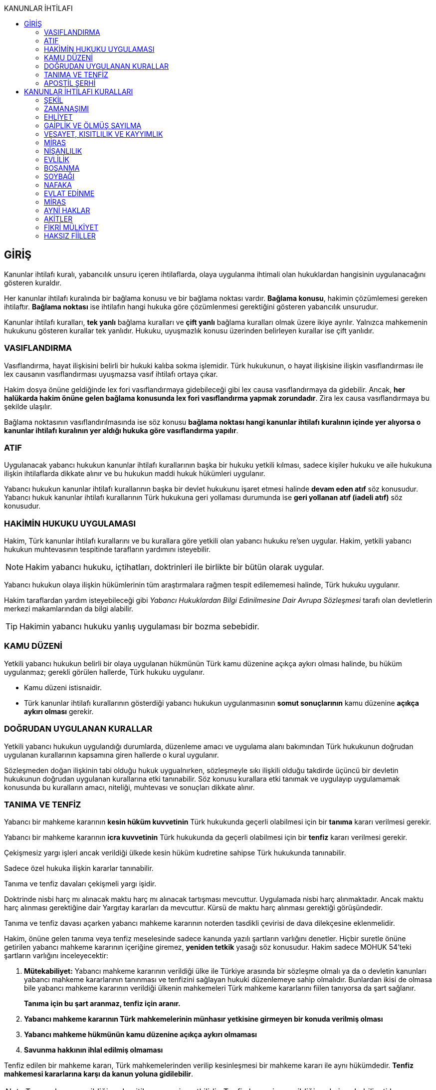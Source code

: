 :toc:
:toc-title: KANUNLAR İHTİLAFI
:icons: font

== GİRİŞ

Kanunlar ihtilafı kuralı, yabancılık unsuru içeren ihtilaflarda, olaya
uygulanma ihtimali olan hukuklardan hangisinin uygulanacağını gösteren
kuraldır.

Her kanunlar ihtilafı kuralında bir bağlama konusu ve bir bağlama noktası
vardır. *Bağlama konusu*, hakimin çözümlemesi gereken ihtilaftır. *Bağlama
noktası* ise ihtilafın hangi hukuka göre çözümlenmesi gerektiğini gösteren
yabancılık unsurudur.

Kanunlar ihtilafı kuralları, *tek yanlı* bağlama kuralları ve *çift yanlı*
bağlama kuralları olmak üzere ikiye ayrılır. Yalnızca mahkemenin hukukunu
gösteren kurallar tek yanlıdır. Hukuku, uyuşmazlık konusu üzerinden belirleyen
kurallar ise çift yanlıdır.

=== VASIFLANDIRMA

Vasıflandırma, hayat ilişkisini belirli bir hukuki kalıba sokma işlemidir. Türk
hukukunun, o hayat ilişkisine ilişkin vasıflandırması ile lex causanın
vasıflandırması uyuşmazsa vasıf ihtilafı ortaya çıkar.

Hakim dosya önüne geldiğinde lex fori vasıflandırmaya gidebileceği gibi lex
causa vasıflandırmaya da gidebilir. Ancak, *her halükarda hakim önüne gelen
bağlama konusunda lex fori vasıflandırma yapmak zorundadır*. Zira lex causa
vasıflandırmaya bu şekilde ulaşılır.

Bağlama noktasının vasıflandırılmasında ise söz konusu *bağlama noktası hangi
kanunlar ihtilafı kuralının içinde yer alıyorsa o kanunlar ihtilafı kuralının
yer aldığı hukuka göre vasıflandırma yapılır*.

=== ATIF

Uygulanacak yabancı hukukun kanunlar ihtilafı kurallarının başka bir hukuku
yetkili kılması, sadece kişiler hukuku ve aile hukukuna ilişkin ihtilaflarda
dikkate alınır ve bu hukukun maddi hukuk hükümleri uygulanır.

Yabancı hukukun kanunlar ihtilafı kurallarının başka bir devlet hukukunu işaret
etmesi halinde *devam eden atıf* söz konusudur. Yabancı hukuk kanunlar ihtilafı
kurallarının Türk hukukuna geri yollaması durumunda ise *geri yollanan atıf
(iadeli atıf)* söz konusudur.

=== HAKİMİN HUKUKU UYGULAMASI

Hakim, Türk kanunlar ihtilafı kurallarını ve bu kurallara göre yetkili olan
yabancı hukuku re'sen uygular. Hakim, yetkili yabancı hukukun muhtevasının
tespitinde tarafların yardımını isteyebilir.

NOTE: Hakim yabancı hukuku, içtihatları, doktrinleri ile birlikte bir bütün
olarak uygular.

Yabancı hukukun olaya ilişkin hükümlerinin tüm araştırmalara rağmen tespit
edilememesi halinde, Türk hukuku uygulanır.

Hakim taraflardan yardım isteyebileceği gibi _Yabancı Hukuklardan Bilgi
Edinilmesine Dair Avrupa Sözleşmesi_ tarafı olan devletlerin merkezi
makamlarından da bilgi alabilir.

TIP: Hakimin yabancı hukuku yanlış uygulaması bir bozma sebebidir.

=== KAMU DÜZENİ

Yetkili yabancı hukukun belirli bir olaya uygulanan hükmünün Türk kamu düzenine
açıkça aykırı olması halinde, bu hüküm uygulanmaz; gerekli görülen hallerde,
Türk hukuku uygulanır.

* Kamu düzeni istisnaidir.
* Türk kanunlar ihtilafı kurallarının gösterdiği yabancı hukukun uygulanmasının
*somut sonuçlarının* kamu düzenine *açıkça aykırı olması* gerekir.

=== DOĞRUDAN UYGULANAN KURALLAR

Yetkili yabancı hukukun uygulandığı durumlarda, düzenleme amacı ve uygulama
alanı bakımından Türk hukukunun doğrudan uygulanan kurallarının kapsamına giren
hallerde o kural uygulanır.

Sözleşmeden doğan ilişkinin tabi olduğu hukuk uygualnırken, sözleşmeyle sıkı
ilişkili olduğu takdirde üçüncü bir devletin hukukunun doğrudan uygulanan
kurallarına etki tanınabilir. Söz konusu kurallara etki tanımak ve uygulayıp
uygulamamak konusunda bu kuralların amacı, niteliği, muhtevası ve sonuçları
dikkate alınır.

=== TANIMA VE TENFİZ

Yabancı bir mahkeme kararının *kesin hüküm kuvvetinin* Türk hukukunda geçerli
olabilmesi için bir *tanıma* kararı verilmesi gerekir.

Yabancı bir mahkeme kararının *icra kuvvetinin* Türk hukukunda da geçerli
olabilmesi için bir *tenfiz* kararı verilmesi gerekir.

Çekişmesiz yargı işleri ancak verildiği ülkede kesin hüküm kudretine sahipse
Türk hukukunda tanınabilir.

Sadece özel hukuka ilişkin kararlar tanınabilir.

Tanıma ve tenfiz davaları çekişmeli yargı işidir.

Doktrinde nisbi harç mı alınacak maktu harç mı alınacak tartışması mevcuttur.
Uygulamada nisbi harç alınmaktadır. Ancak maktu harç alınması gerektiğine dair
Yargıtay kararları da mevcuttur. Kürsü de maktu harç alınması gerektiği
görüşündedir.

Tanıma ve tenfiz davası açarken yabancı mahkeme kararının noterden tasdikli
çevirisi de dava dilekçesine eklenmelidir.

Hakim, önüne gelen tanıma veya tenfiz meselesinde sadece kanunda yazılı
şartların varlığını denetler. Hiçbir suretle önüne getirilen yabancı mahkeme
kararının içeriğine giremez, *yeniden tetkik* yasağı söz konusudur. Hakim
sadece MOHUK 54'teki şartların varlığını inceleyecektir:

. *Mütekabiliyet:* Yabancı mahkeme kararının verildiği ülke ile Türkiye
arasında bir sözleşme olmalı ya da o devletin kanunları yabancı mahkeme
kararlarının tanınması ve tenfizini sağlayan hukuki düzenlemeye sahip
olmalıdır. Bunlardan ikisi de olmasa bile yabancı mahkeme kararının verildiği
ülkenin mahkemeleri Türk mahkeme kararlarını fiilen tanıyorsa da şart sağlanır.
+
*Tanıma için bu şart aranmaz, tenfiz için aranır.*
. *Yabancı mahkeme kararının Türk mahkemelerinin münhasır yetkisine girmeyen
bir konuda verilmiş olması*
. *Yabancı mahkeme hükmünün kamu düzenine açıkça aykırı olmaması*
. *Savunma hakkının ihlal edilmiş olmaması*

Tenfiz edilen bir mahkeme kararı, Türk mahkemelerinden verilip kesinleşmesi bir
mahkeme kararı ile aynı hükümdedir. *Tenfiz mahkemesi kararlarına karşı da
kanun yoluna gidilebilir*.

NOTE: Tanıma kararı verildiği andan itibaren geriye etkilidir. Tenfiz kararı
ise verildiği anda icra kabiliyeti kazanır.

Tanıma iki türlü olabilir:

. Taraflardan biri açtığı davada delil olarak yabancı mahkeme kararını
gösterir. Bu durumda mahkeme, yabancı mahkeme kararının tanınıp tanımayacağını
incelemeli ve şartları taşıyorsa tanımalıdır. Tanımadan sonra bu karar delil
olarak kullanılabilir.
. Yabancı mahkeme kararı doğrudan tanıma davasına konu edilir.

Kararın tenfiz edilmesinde hukuki yararı olan herkes tenfiz isteminde
bulunabilir.

=== APOSTİL ŞERHİ

Yabancı ülkeden bir resmi belge alındığı zaman, bunun resmi belge gücü sadece
alındığı ülke için geçerlidir. Resmi belge gücünün Türk hukukunda da geçerli
olması için:

. Belgenin alındığı ülkedeki Türk konsolosluğundan tasdik almak
. _Yabancı Resmi Belgelerin Tasdikten Muafiyetine İlişkin Sözleşme_
çerçevesinde ülkede apostil şerhi vermeye yetkili makamdan tasdik almak

== KANUNLAR İHTİLAFI KURALLARI

=== ŞEKİL

Hukuki işlemler, yapıldıkları ülke hukukunun veya o hukuki işlemin esası
hakkında yetkili olan hukukun maddi hukuk hükümlerinin öngördüğü şekle uygun
olarak yapılabilir.

=== ZAMANAŞIMI

*Zamanaşımı*, hukuki işlem ve ilişkinin esasına uygulanan hukuka tabidir.

=== EHLİYET

Hak ve fiil ehliyeti *ilgilinin milli hukukuna* tabidir.

Milli hukukuna göre ehliyetsiz olan bir kişi, *işlemin yapıldığı ülke hukukuna
göre ehil ise* yaptığı hukuki işlemle bağlıdır. Aile ve miras hukuku ile başka
bir ülkedeki taşınmazlar üzerindeki ayni haklara ilişkin işlemler bu hükmün
dışındadır.

Kişinin milli hukukuna göre kazandığı erginlik, vatandaşlığının değişmesi ile
sona ermez.

Tüzel kişilerin veya kişi veya mal topluluklarının hak ve fiil ehliyetleri,
statülerindeki idare merkezi hukukuna tabidir. *Ancak fiili idare merkezinin
Türkiye'de olması halinde Türk hukuku uygulanabilir*. Statüsü bulunmayan tüzel
kişiler ile tüzel kişiliği bulunmayan kişi veya mal topluluklarının ehliyeti,
fiili idare merkezi hukukuna tabidir.

=== GAİPLİK VE ÖLMÜŞ SAYILMA

Gaiplik ve ölmüş sayılma kararı, *hakkında karar verilecek kişinin milli
hukukuna tabidir*. Milli hukukuna göre hakkında gaiplik veya ölmüş sayılma
kararı verilemeyen kişinin mallarının Türkiye'de bulunması veya eşinin veya
mirasçılardan birinin Türk vatandaşı olması halinde, Türk hukukuna göre gaiplik
veya ölmüş sayılma kararı verilir.

=== VESAYET, KISITLILIK VE KAYYIMLIK

Vesayet veya kısıtlılık kararı verilmesi veya sona erdirilmesi sebepleri,
hakkında vesayet veya kısıtlılık kararının verilmesi veya sona erdirilmesi
istenen *kişinin milli hukukuna* tabidir.

Yabancının milli hukukuna göre vesayet veya kısıtlılık kararı verilmesi mümkün
olmayan hallerde bu kişinin mutad meskeni Türkiye'de ise Türk hukukuna göre
vesayet veya kısıtlılık karrı verilebilir veya kaldırılabilir. Kişinin zorunlu
olarak Türkiye'de bulunduğu hallerde de Türk hukuku uygulanır.

Vesayet ve kısıtlılık kararı verilmesi veya sona erdirilmesi sebepleri dışında
kalan bütün kısıtlılık veya vesayete ilişkin hususlar ve kayyımlık Türk
hukukuna tabidir.

NOTE: Bir uluslararası sözleşme gereği, çocuğun malları ile ilgili kayyım
atanacaksa çocuğun mutad meskeninin bulunduğu devlet hukuku uygulanır.

=== MİRAS

Miras *ölenin milli hukukuna tabidir*. Türkiye'de bulunan taşınmazlar hakkında
Türk hukuku uygulanır.

Mirasın açılması sebeplerine, iktisabına ve taksimine ilişkin hükümler
terekenin bulunduğu ülke hukukuna tabidir.

Türkiye'de bulunan mirasçısız tereke devlete kalır.

Ölüme bağlı tasarrufun şekline yukarıdaki şekil kuralı uygulanır. Ölenin milli
hukukuna uygun şekilde yapılan ölüme bağlı tasarruflar da geçerlidir.

Ölüme bağlı tasarruf ehliyeti, tasarrufta bulunanın, tasarrufun yapıldığı
andaki milli hukukuna tabidir.

=== NİŞANLILIK

Nişanlanma ehliyeti ve şartları taraflardan her birinin nişanlanma anındaki
milli hukukuna tabidir.

Nişanlılığın hükümlerine ve sonuçlarına müşterek milli hukuk, taraflar ayrı
vatandaşlıkta iseler Türk hukuku uygulanır.

NOTE: Nişanlanma kişiler hukukuna ilişkin bir mesele olduğundan her devletin
kendi hukukundaki kanunlar ihtilafı kuralları dikkate alınır.

=== EVLİLİK

Evlenme ehliyeti ve şartları, taraflardan her birinin evlenme anındaki hukukuna
tabidir.

Evliliğin şekline *yapıldığı ülke hukuku* uygulanır.

Evliliğin genel hükümleri, eşlerin müşterek milli hukukuna tabidir. Tarafların
ayrı vatandaşlıkta olmaları halinde müşterek mutad mesken hukuku, bulunmadığı
takdirde Türk hukuku uygulanır.

NOTE: Evlenme kişiler hukukuna ilişkin bir mesele olduğundan her devletin kendi
hukukundaki kanunlar ihtilafı kuralları dikkate alınır.

Yabancı bir ülkenin Türkiye'deki konsolosluğunda evlenebilmek için öncelikle o
ülkenin konsolosluğa izin vermiş olması ve evlenecek kişilerin o ülkenin
vatandaşı olması gerekir.

Türkiye'nin yabancı bir ülkedeki bir konsolosluğunda evlenebilmek için öncelike
Türk mevzuatının o konsolosluğa evlendirme yetkisi tanımış olması gerekir.
İkinci olarak yabancı ülkenin de konsolosluğa evlendirme yetkisi tanıması
gerekir. Son olarak da evlenecek kişilerin Türk vatandaşı olması gerekir.

.Mal rejimi
****
*Evlilik malları hakkında eşler evlenme anındaki mutad mesken veya milli
hukuklarından birini açık olarak seçebilirler*; böyle bir seçim yapılmamış
olması halinde evlilik malları hakkında eşlerin evlenme anındaki müşterek milli
hukuku, bulunmaması halinde evlenme anındaki müşterek mutad mesken hukuku,
bunun da bulunmaması halinde Türk hukuku uygulanır.

Malların tasfiyesinde, taşınmazlar için bulundukları ülke hukuku uygulanır.

Evlenmeden sonra yeni bir müşterek hukuka sahip olan eşler, üçüncü kişilerin
hakları saklı kalmak üzere, bu yeni hukuka tabi *olabilirler*.
****

=== BOŞANMA

Boşanma ve ayrılık sebepler ve hükümleri, eşlerin müşterek milli hukukuna
tabidir. Tarafların ayrı vatandaşlıkta olmaları halinde müşterek mutad mesken
hukuku, bulunmadığı takdirde Türk hukuku uygulanır.

Boşanmış eşler arasındaki nafaka talepleri, boşanmada velayet ve vesayete
ilişkin sorunlar hakkında da yukarıdaki hüküm uygulanır.

CAUTION: Velayet normalde soybağına ilişkin bir meseledir. *Boşanmadan sonra
bir velayet davası açılacak olursa soybağı hükümlerine tabi olur*.

.Müşterek velayet
****
Kişiler, yabancı hukukta boşanmış ve çocuk hakkında müşterek velayete
hükmedilmiş ise Yargıtay Medeni Kanun'daki düzenlemeyi kamu düzeninden sayarak
müşterek velayete hükmedilemeyeceğini söylüyordu.

Türkiye, 8 Nisan 2016 tarihinde AİHS'in 7 nolu protokolüne imza attı. Bu
protokolün 5. maddesine göre:

_Eşler evlilikte, evlilik süresince ve evliliğin sona ermesi durumunda, kendi
aralarında ve çocukları ile ilişkilerinde medeni haklar ve sorumluluklardan
eşit şekilde yararlanırlar. Bu madde devletlerin çocuklar yararına gereken
tedbirleri almalarını engellemez._

Yargıtay bu sebeple, "_Türkiye artık AİHS'in 7 nolu protokolüne taraf
olduğundan ve Anayasa'nın 90.  maddesi gereği uluslararası bir sözleşme ile iç
hukuktaki bir düzenlemenin çelişmesi halinde uluslararası sözleşme
uygulanacağından müşterek velayete hükmedilebilir._" demiştir.
****

Geçici tedbir taleplerine Türk hukuku uygulanır.

TIP: Boşanmada ehliyet düzenlenmediği için MOHUK 9'daki "_Hak ve fiil ehliyeti
ilgilinin milli hukukuna tabidir._" hükmü uygulanacaktır. *Aile hukukuna
ilişkin bir mesele olduğundan atıf da dikkate alınır.*

=== SOYBAĞI

Soybağının kuruluşu, çocuğun doğum anındaki milli hukukuna, kurulamaması
halinde çocuğun mutad meskeni hukukuna tabidir.

Soybağı bu hukuklara göre kurulamıyorsa, ananın veya babanın, çocuğun doğumu
anındaki milli hukuklarına, bunlara göre kurulamaması halinde ana ve babanın,
çocuğun doğumu anındaki müşterek mutad mesken hukukuna, buna göre de
kurulamıyorsa çocuğun doğum yeri hukukuna tabi olarak kurulur.

Soybağı hangi hukuka göre kurulmuşsa iptali de o hukuka tabidir.

Soybağının hükümleri, soybağını kuran hukuka tabidir. Ancak ana, baba ve çocuk
müşterek milli hukuku bulunuyorsa, soybağının hükümlerine o hukuk, bulunmadığı
takdirde müşterek mutad mesken hukuku uygulanır.

Soybağına ilişkin uluslararası sözleşmeler:

. *Çocuk Haklarına Dair Birleşmiş Milletler Sözleşmesi*
. *Evlenme ile Nesep Düzeltilmesi Hakkında Sözleşme*
. *Evlilik Dışı Çocukların Tanınmalarını Kabule Yetkili Makamların Yetkilerinin
Genişletilmesi Hakkında Sözleşme*
. *Evlilik Dışında Doğan Çocukların Tanınmasına Dair Sözleşme*
. *Velayet Sorumluluğu ve Çocukların Korunması Hakkında Tedbirler Yönünden
Yetki, Uygulanacak Hukuk, Tanıma, Tenfiz, İşbirliğine Dair Sözleşme*
+
****
Bu sözleşme ile:

.. Çocuğun şahsı ve malvarlığı ile ilgili bir tedbir almaya yetkili makam,
.. Bu tedbirlere hangi hukukun uygulanacağı,
.. Velayete hangi hukukun uygulanacağı,
.. Çocuğun şahsına ve kendi malvarlığına ilişkin kararların nasıl tanınacağı ve
tenfiz edileceği

düzenlenmektedir.
****
+
*Çocuğun mutad meskeni makamları, çocukla ilgili gerekli tedbirleri alma
yetkisini haizdir.* Çocuğun üstün menfaati söz konusuysa, istisnaen çocuğu
daha iyi koruyabilecek mahkeme için yetkiden feragat edilebilir. Ancak,
yetkiden feragat edecek mahkeme, öncelikle lehine yetkiden feragat edeceği
mahkemeden izin almalıdır.
+
Sözleşme, mutad mesken mahkemesine ek olarak, boşanma dava görülüyorsa bu
mahkemenin de yetkili olacağını düzenlemektedir.
+
Çocukla ilgili verilmesi gereken çok acil bir karar varsa ve ana ve baba
velayet uyuşmazlığı sebebiyle bu kararı ortaklaşa veremiyorsa, çocuğun
bulunduğu ülke mahkemesi de yetkilidir.
+
Tüm bu yetkili hukukların yanında, üçüncü bir devletin hukukunun çocuk ile daha
sıkı ilişkide bulunduğu ortada ise bu devletin hukuku da uygulanabilir.
+
*Bu sözleşmenin hükümleri, taraf olmayan devlet vatandaşlarına da uygulanır.*
+
Çocuğun malvarlığına ilişkin bir hukuki işlem gerçekleştiren kişi, işlemin
gerçekleştirildiği ülke hukukuna göre ehliyetsiz olsa da işlem geçerli sayılır.
Yani bu sözleşme ile işlem güvenliği ilkesine bir istisna getirilmiştir.
+
Velayete uygulanacak hukuk bakımından bu sözleşme hükümleri, MOHUK 16'dan önce
uygulama alanı bulacaktır.
. *Uluslararası Çocuk Kaçırmanın Yönlerine Dair Sözleşme*
+
Bu sözleşme sadece ana veya baba çocuğu kaçırırsa uygulama alanı bulacaktır.
Üçüncü kişinin kaçırması, sözleşmenin kapsamına girmez.
+
Bu bir adli yardım sözleşmesidir. Kişi doğrudan dava açamaz; bulunduğu yerdeki
Cumhuriyet savcısından talepte bulunur.
+
*Bu sözleşmenin kapsamına sadece 16 yaşından küçük çocuklar girer.*
+
Sözleşme ile sözleşmeye taraf yabancı devlette verilmiş velayet kararının
tanıma ve tenfiz prosedürüne ihtiyaç duyulmaksızın geçerli olacağı
düzenlenmiştir.
+
Sözleşmede, çocuğun iadesine ilişkin dava sonuçlanmadan velayete ilişkin
davanın görülemeyeceği de düzenlenmiştir.
. *Çocukla Kişisel İlişki Kurulmasına Dair Avrupa Sözleşmesi*

=== NAFAKA

Nafaka türleri 4 tanedir:

. *Yardım nafakası:* Kural olarak alt soy ile üst soy arasındaki nafaka
talepleridir. Kanuna göre mirasçılık sırasına göre talepte bulunulabilir.
+
Alt soy - üst soy arasındaki nafaka taleplerine *1973 Tarihli Nafaka
Yükümlülüklerine Uygulanacak Sözleşme* hükümleri uygulanır. Kayın ve civar
hısımları arasındaki nafaka taleplerine ise MOHUK 19 uygulanır. MOHUK 19
uyarınca "_Nafaka talepleri, nafaka alacaklısının mutad meskeni hukukuna
tabidir._"
+
IMPORTANT: Bu sözleşme taraf olmayan devlete karşı da uygulanır.
. *İştirak nafakası:* Çocuğun velayetine sahip olmayan kişinin, çocuğun bakım
ve giderlerini karşılamak için ödeme gücü oranında ödemekle yükümlü olduğu
nafaka türüdür.

.. *1956 Tarihli Çocuklara Karşı Nafaka Yükümlülüğüne Uygulanacak Kanuna Dair
Sözleşme:* 21 yaşından küçük ve evlenmemiş çocuklara karşı olan nafaka
yükümlülüğü düzenlenmiştir. Evlilik içi-evlilik dışı veya evlatlık olması
farketmez. Bu sözleşmeye göre yetkili hukuk *nafaka alacaklısı çocuğun mutad
mesken hukuku*, bu hukuka göre nafaka tesis edilemezse *davanın açıldığı yer
hukukudur*.
+
NOTE: Türkiye'nin çekincesi gereği *nafaka alacaklısı ve borçlusu aynı devlet
vatandaşı ise ve nafaka borçlusu o devlette bulunuyorsa o devletin hukuku
uygulanır.*
.. *1973 Tarihli Nafaka Yükümlülüklerine Uygulanacak Sözleşme:* Sıhhi veya
civar hısımlığı veya evlilik içi-evlilik dışı çocuk farkı gözetmeksizin
*çocuğun mutad meskeni hukuku* uygulanır. Bu yoksa, *nafaka alacaklısı ve
nafaka borçlusunun müşterek milli hukuku* uygulanır. Bu da yoksa, *davanın
açıldığı yer hukuku* uygulanır.
+
NOTE: Türkiye'nin çekincesi gereği *nafaka alacaklısı ve borçlusu aynı devlet
vatandaşı ise ve nafaka borçlusu o devlette bulunuyorsa o devletin hukuku
uygulanır.*
+
TIP: Sınavda çocuğun bakım nafakasına hangi hukukun uygulanacağına ilişkin soru
gelirse şu şekilde cevaplandırılmalıdır: *Bu husus kanunda düzenlenmemiştir. Bu
konuya ilişkin biri 1956 biri 1973 tarihli iki sözleşme vardır. Yabancı
devletin bu sözleşmelerden birine taraf olup olmadığı konusunda bilgi
verilmediği için 1973 tarihli sözleşme uygulanacaktır. Zira 1973 tarihli
sözleşme, taraf olsun olmasın bütün devletlere karşı uygulanacaktır. Bu
sözleşmeye göre uygulanacak hukukun bağlama noktaları şu şekilde
düzenlenmiştir: nafaka alacaklısının mutad meskeni hukuku, bu yoksa nafaka
alacaklısı ile borçlusunun müşterek milli hukuku, bu da yoksa davanın açıldığı
yer hukuku.*

. *Yoksulluk nafakası:* Boşanmadan sonra yoksulluğa düşecek olan eşin belirli
bir hayat standardını sürdürmesi için diğer eş tarafından ödenen nafakadır.
+
Boşanmaya uygulanacak hukuka tabidir.
. *Tedbir nafakası:* Boşanma davası açılmadan önce veya boşanma davası
sırasında talep edilebilecek geçici nafakadır.
+
MOHUK 14/4 uyarınca "_Geçici tedbir taleplerine Türk hukuku uygulanır._"

Nafakanın tahsiline ilişkine sözleşmeler:

. *1956 Tarihli Nafaka Alacağının Tahsiline İlişkin Birleşmiş Milletler
Sözleşmesi:* Bir adli yardım sözleşmesidir. Taraf devletler birer aracı kurum
ile gönderici kurum belirler. *İdari makamlarca verilen kararlar da bu sözleşme
çerçevesinde tanıma ve tenfize konu olabilir.*

.. *(1. olasılık) Yabancı ülkede nafaka davası açmak:* Kişi, Cumhuriyet
savcılıklarına başvurarak yabancı ülkedeki kişiye nafaka davası açabilir.
Cumhuriyet savcısı, kişinin sunduğu tüm belgeleri yabancı devletin aracı
kurumuna gönderir ve aracı kurum kişi adına nafaka davasını açar.
.. *(2. olasılık) Türkiye'deki nafaka kararının tenfizi:* Yabancı ülkenin aracı
kurumu, kişi adına tenfiz davası açar. Vekaletnamede açıkça yetki verilmişse
sulh de olabilir.
. *1958 Tarihli Çocuklara Karşı Nafaka Yükümlülüğü Konusundaki Kararların
Tanınması ve Tenfizine İlişkin Sözleşme:* 21 yaşından küçük çocuklar hakkında
verilen nafaka kararlarının tanıma ve tenfizini düzenlemektedir. Mütekabiliyet
esasına dayalı bir sözleşmedir. Geçici nitelikte bir nafaka kararı varsa bile
taraf devletler tarafından tenfiz edilebilir. *İdari makamlarca verilen kararlar da bu sözleşme
çerçevesinde tanıma ve tenfize konu olabilir.*
. *1973 Tarihli Sözleşmeye İlişkin Nafaka Yükümlülüğü Konusundaki Kararların
Tanınması ve Tenfizine İlişkin Sözleşme:* Uygulanacak hukuka ilişkin
sözleşmenin aksine bu sadece taraf devletler arasında uygulanır. *İdari
makamlarca verilen kararlar da bu sözleşme çerçevesinde tanıma ve tenfize konu
olabilir.* Bu sözleşmeye Türkiye'nin koyduğu çekinceler:

.. Sıhhi hısımlara ilişkin nafaka taleplerine uygulanmaz.
.. Düzenli şekilde ödenmesine hükmedilmemiş nafakalara uygulanmaz.
.. Sulh kabul edilmez.
. *2007 Tarihli Çocuk Nafakası ve Diğer Aile Nafaka Türlerinin Uluslararası
Tahsiline İlişkin Sözleşme:* Taraf devletler arasında geçerlidir. 1956 tarihli
ve 1973 tarihli sözleşmelerin yerine geçer. 1958 tarihli sözleşme ile hükümleri
çelişiyorsa bu sözleşme uygulanır, aksi takdirde 1958 tarihli sözleşme
uygulanabilir. *İdari makamlarca verilen kararlar da bu sözleşme
çerçevesinde tanıma ve tenfize konu olabilir.* Bu sözleşme ile yardım nafakası
talepleri de tenfiz edilebilir.

=== EVLAT EDİNME

Evlat edinme ehliyeti ve şartları, taraflardan her birinin evlat edinme
anındaki milli hukukuna tabidir.

Evlat edinmeye ve edinilmeye diğer eşin rızası konusuda eşlerin milli hukukları
birlikte uygulanır. İki hukukun da izin vermesi şarttır. İki hukuktan
hangisinin şartları daha ağırsa o esas alınır.

Evlat edinmenin hükümleri evlat edinenin milli hukukuna, eşlerin birlikte evlat
edinmesi halinde ise evlenmenin genel hükümlerini düzenleyen hukuka tabidir.

NOTE: Yargıtay evlat edinmeye ilişkin şartların kamu düzeninden olduğunu kabul
etmektedir. Dolayısıyla bu şartları hafifleştiren bir hukuk uygulanamaz.

=== MİRAS

Miras ölenin milli hukukuna tabidir. Türkiye'de bulunan taşınmazlar hakkında
Türk hukuku uygulanır.

Mirasın açılması sebeplerine, iktisabına ve taksimine ilişkin hükümler
terekenin bulunduğu ülke hukukuna tabidir.

Türkiye'de bulunan mirasçısız tereke devlete kalır.

Ölüme bağlı tasarrufun şekline işlemin yapıldığı yer hukukunun öngördüğü şekil
uygulanır. Ölenin milli hukukuna uygun şekilde yapılan ölüme bağlı tasarruf da
geçerlidir.

.Vasiyetnamede şekil
****
Vasiyetnamede şekil, _Vasiyet Tasarrufunun Biçimine İlişkin Lahey
Sözleşmesi_ hükümlerine tabidir. Bu sözleşme mütekabiliyet şartı aranmaksızın
uygulanır.

Bu sözleşmeye göre kişi vasiyetnameyi düzenlediği anda üç tane bağlama noktası
vardır:

. Milli hukuk
. İkametgah hukuku
. Mutad mesken hukuku

Vasiyetnamenin *şekil açısından geçerli olup olmadığı* incelenirken ilk olarak
milli hukukuna bakılır. Geçerli değilse yerleşim yeri hukukuna bakılır. Buna
göre de geçerli değilse mutad mesken hukukuna bakılır. *Bunlar arasında sıra
gözetmek şart değildir.* Vasiyetnameyi ayakta tutmak için vasiyetnamenin
yapıldığı an esas alınacağı gibi, ölüm anı da esas alınabilir.

Vasiyetnamenin yapıldığı yer hukukuna göre şeklin geçerli olup olmadığı
çözümlenebilir. Taşınmaz söz konusu ise taşınmazın bulunduğu yer hukuku da
uygulanabilir.

*Türkiye'nin koyduğu çekince gereği sözleşmede yer alan ikametgah kavramının
nitelendirilmesi Türk hukukuna göre yapılacaktır.*

Türkiye'nin ikinci çekincesi gereği ise Türk vatandaşları bakımından sözlü
yapılan vasiyetnameler için bu sözleşme uygulanmaz.
****

Ölüme bağlı tasarruf ehliyeti, tasarrufta bulunanın, tasarrufun yapıldığı
andaki milli hukukuna tabidir.

*Miras hakkının varlığı ölenin milli hukukuna göre, taşınmaz söz konusu ise
Türk hukukuna göre çözümlenir. Ancak, mirasın iktisabı açısından tapu kanunu
uygulanır.*

=== AYNİ HAKLAR

Taşınırlar ve taşınmazlar üzerindeki mülkiyet hakkı ve diğer ayni haklar,
*işlem anında* malların bulunduğu ülke hukukuna tabidir. İşlemden kasıt
tasarruf işlemidir.

Malın taşınır mı taşınmaz mı olduğu tespiti malın bulunduğu ülke hukukuna göre
yapılır.

Taşınmakta olan mallar üzerindeki ayni haklara varma yeri hukuku uygulanır.

Konişmentonun eşyayı temsil edip etmediği meselesine uygulanacak hukuk ile
ilgili doktrinde çeşitli görüşler vardır. Klasik görüş kıymetli evrakın
bulunduğu yer hukukuna göre cevaplanması gerektiğini, bir başka görüş ise malın
bulunduğu yer hukukunun uygulanması gerektiğini söylemektedir.

Yer değişikliği halinde henüz kazanılmamış ayni haklar malın son bulunduğu ülke
hukukuna tabidir.

Taşınmazlar üzerindeki ayni haklara ilişkin hukuki işlemlere şekil yönünden bu
malların bulundukları ülke hukuku uygulanır.

Taşınırlar üzerindeki ayni haklara ilişkin hukuki işlemlere şekil yönünden
işlemin yapıldığı yer hukuku ya da işlemin esasına yetkili olan hukuk
uygulanır.

=== AKİTLER

Sözleşmeden doğan borç ilişkileri tarafların açık olarak seçtikleri hukuka
tabidir. Sözleşme hükümlerinden veya halin şartlarından tereddüde yer
vermeyecek biçimde anlaşılabilen hukuk seçimi de geçerlidir.

Hukuk seçimi taraflarca her zaman yapılabilir veya değiştirilebilir.
Sözleşmenin kurulmasından sonraki hukuk seçimi, üçüncü kişilerin hakları saklı
kalmak kaydıyla, geriye etkili olarak geçerlidir.

Tarafların hukuk seçimi yapmamış olmaları halinde sözleşmeden doğan ilişkiye, o
sözleşmeyle en sıkı ilişkili olan hukuk uygulanır. Bu hukuk,

* Karakteristik edim borçlusunun, sözleşmenin kuruluşu sırasındaki mutad
meskeni hukuku
* Ticari veya mesleki faaliyetler gereği kurulan sözleşmelerde karakteristik
edim borçlusunun işyeri

** İşyeri bulunmadığı takdirde yerleşim yeri hukuku
** Karakteristik edim borçlusunun birden çok işyeri varsa söz konusu
sözleşmeyle en sıkı ilişki içinde bulunan işyeri hukuku

Ancak halin bütün şartlarına göre sözleşmeyle daha sıkı ilişkili bir hukukun
bulunması halinde sözleşme, bu hukuka tabi olur.

NOTE: Bir sözleşmenin mesleki veya ticari olup olmadığını anlamak için
yapılacak vasıflandırma lex foriye göre yapılır.

Karakteristik edim;

* Sözleşmeye ismini veren edimdir.
* Edimi daha rizikolu olandır.
* Edimi para olmayan taraftır.

Sözleşmeden doğan ilişkinin tabi olduğu hukuk uygulanırken, sözleşmeyle sıkı
ilişkili olduğu takdirde üçüncü bir devletin hukukunun doğrudan uygulanan
kurallarına etki tanınabilir. Söz konusu kurallara etki tanımak ve uygulayıp
uygulamamak konusunda bu kuralların amacı, niteliği, muhtevası ve sonuçları
dikkate alınır.

Sözleşmeden doğan ilişkinin veya bir hükmünün varlığı ve maddi geçerliliği,
sözleşmenin geçerli olması halinde hangi hukuk uygulanacaksa o hukuka tabidir.

Taraflardan birinin davranışına hüküm tanımanın, uygulanacak hukuka tabi
kılınmasının hakkaniyete uygun olmayacağı halin şartlarından anlaşılırsa, irade
beyanının varlığına, rızası olmadığını iddia eden tarafın mutad meskeninin
bulunduğu ülke hukuku uygulanır.

İfa sırasında gerçekleştirilen fiil ve işlemler ile malların korunmasına
ilişkin tedbirler konusunda bu işlem veya fiillerin yapıldığı veya tedbirin
alındığı ülke hukuku dikkate alınır.

==== TAŞINMAZLARA İLİŞKİN AKİTLER

Taşınmazlara veya onların kullanımına ilişkin sözleşmeler taşınmazın bulunduğu
ülke hukukuna tabidir.

CAUTION: Taşınmazlara ilişkin tasarruf işlemleri MOHUK 21'e, borçlandırıcı
işlemler bu hükme (MOHUK 25) tabidir.

[TIP]
====
* Taşınırların satışı: MOHUK 21
* Taşınırların kiralanması: MOHUK 24
* Hava, deniz ve raylı taşıma araçlarının satışı: MOHUK 22
* Kara taşıma araçlarının satışı: MOHUK 21
* Taşınmazların satışı: MOHUK 21
* Taşınmazların kiralanması: MOHUK 25
====

NOTE: Ev kiralarının TÜFE oranına göre artırılacağına ilişkin TBK'daki hüküm,
doğrudan uygulanan kuraldır.

==== TÜKETİCİ SÖZLEŞMELERİ

Mesleki veya ticari olmayan amaçla mal veya hizmet ya da kredi sağlanmasına
yönelik tüketici sözleşmeleri, *tüketicinin mutad meskeni hukukunun emredici
hükümleri uyarınca sahip olacağı asgari koruma saklı kalmak kaydıyla*,
tarafların seçtikleri hukuka tabidir.

Tarafların hukuk seçimi yapmamış olması halinde, tüketicinin mutad meskeni
hukuku uygulanır. Tüketicinin mutad meskeni hukukunun uygulanabilmesi için;

.. Sözleşme, tüketicinin mutad meskeninin bulunduğu ülkede, ona gönderilen özel
bir davet üzerine veya ilan sonucunda kurulmuş ve sözleşmenin kurulması için
tüketici tarafından yapılması gerekli hukuki fiiller bu ülkede yapılmış veya
.. Diğer taraf veya onun temsilcisi, tüketicinin siparişini bu ülkede almış
veya
.. İlişkinin bir satış sözleşmesi olması halinde, satıcı tüketiciyi satın
almaya ikna etmek amacıyla bir gezi düzenlemiş ve tüketici de bu gezi ile
bulunduğu ülkeden başka ülkeye gidip siparişini orada vermiş

olmalıdır.

Yukarıdaki şartlar altında yapılan tüketici sözleşmelerinin şekline,
tüketicinin mutad meskeni hukuku uygulanır.

NOTE: Uyuşmazlık mahkemeye geldiğinde bunun bir tüketici sözleşmesi olup
olmadığı lex foriye göre vasıflandırılır.

Tüketici sözleşmeleri için yetkili mahkemeyi tayin ederken MOHUK 45
uygulanacaktır.

==== İŞ SÖZLEŞMELERİ

İş sözleşmeleri, *işçinin mutad işyeri hukukunun emredici hükümleri uyarınca
sahip olacağı asgari koruma saklı kalmak kaydıyla*, tarafların seçtikleri
hukuka tabidir.

Tarafların hukuk seçimi yapmamış olmaları halinde iş sözleşmesine, işçinin
işini mutad olarak yaptığı işyeri hukuku uygulanır. İşçinin işini geçici olarak
başka bir ülkede yapması halinde, bu işyeri mutad işyeri sayılmaz.

İşçinin işini belirli bir ülkede mutad olarak yapmayı devamlı olarak birden
fazla ülkede yapması halinde iş sözleşmesi, işverenin esas işyerinin bulunduğu
ülke hukukuna tabidir.

Ancak halin bütün şartlarına göre iş sözleşmesiyle daha sıkı ilişkili bir
hukukun bulunması halinde sözleşmeye bu hukuk uygulanabilir.

İşçinin, işi kapsamında ve işinin ifası sırasında meydana getirdiği fikri
ürünler üzerindeki fikri mülkiyet haklarıyla ilgili işçi ve işveren arasındaki
sözleşmelere, iş sözleşmesinin tabi olduğu hukuk uygulanır.

==== EŞYA TAŞIMA SÖZLEŞMELERİ

Eşyanın taşınmasına ilişkin sözleşmeler tarafların seçtikleri hukuka tabidir.

Tarafların hukuk seçimi yapmamış olmaları halinde, sözleşmenin kuruluşu
sırasında taşıyıcının esas işyerinin bulunduğu ülke aynı zamanda yüklemenin
veya boşaltmanın yapıldığı ülke veya gönderenin esas işyerinin bulunduğu ülke
ise bu ülkenin sözleşmeyle en sıkı ilişkili olduğu kabul edilir ve sözleşmeye
bu ülkenin hukuku uygulanır.

=== FİKRİ MÜLKİYET

*Fikri mülkiyete ilişkin haklar*, hangi ülkenin hukukuna göre koruma talep
ediliyorsa o hukuka tabidir.

Taraflar, fikri mülkiyet hakkının ihlalinden doğan talepler hakkında, ihlalden
sonra mahkemenin hukukunun uygulanmasını kararlaştırabilirler.

*Fikri mülkiyet haklarına ilişkin sözleşmeler*, tarafların seçtikleri hukuka
tabidir.

Tarafların hukuk seçimi yapmamış olmaları halinde sözleşmeden doğan ilişkiye,
fikri mülkiyet hakkını veya onun kullanımını devreden tarafın sözleşmenin
kuruluşu sırasındaki işyeri, bulunmadığı takdirde, mutad meskeni hukuku
uygulanır. Ancak halin bütün şartlarına göre sözleşmeyle daha sıkı ilişkili bir
hukukun bulunması halinde sözleşme bu hukuka tabi olur.

=== HAKSIZ FİİLLER

Haksız fiilden doğan borçlar haksız fiilin işlendiği ülke hukukuna tabidir.

Haksız fiilin işlendiği yer ile zararın meydana geldiği yerin farklı ülkelerde
olması halinde, zararın meydana geldiği yer hukuku uygulanır.

Haksız fiilden doğan borç ilişkisinin başka bir ülke ile daha sıkı ilişkili
olması halinde bu ülke hukuku uygulanır.

Haksız fiile veya sigorta sözleşmesine uygulanan hukuk imkan veriyorsa, zarar
gören, talebini doğrudan doğruya sorumlunun sigortacısına karşı ileri
sürebilir.

Taraflar, haksız fiilin meydana gelmesinden sonra uygulanacak hukuku açık
olarak seçebilirler.

==== KİŞİLİK HAKLARININ İHLALİ

Kişilik haklarının, basın, radyo, televizyon gibi medya yoluyla, internet veya
diğer kitle iletişim araçları ile ihlalinden doğan taleplere, zarar görenin
seçimine göre;

.. Zarar veren, zararın bu ülkede meydana geleceğini bilecek durumda ise zarar
görenin mutad meskeni hukuku
.. Zarar verenin işyeri veya mutad meskeninin bulunduğu ülke hukuku veya
.. Zarar veren, zararın bu ülkede meydana geleceğini bilecek durumda ise
zararın meydana geldiği ülke hukuku

uygulanır.

Bu hüküm, kişisel verilen işlenmesi veya kişisel veriler hakkında bilgi alma
hakkının sınırlandırılması yoluyla kişiliğin ihlal edilmesinden doğan taleplere
de uygulanır.

Kişilik haklarının ihlalinde cevap hakkı, süreli yayınlarda, münhasıran
baskının yapıldığı ya da programın yayınlandığı ülke hukukuna tabidir.

==== İMALATÇININ SÖZLEŞME DIŞI SORUMLULUĞU

İmal edilen şeylerin sebep olduğu zarardan doğan sorumluluğa, zarar görenin
seçimine göre, zarar verenin mutad meskeni veya işyeri hukuku ya da imal edilen
şeyin iktisap edildiği ülke hukuku uygulanır.

NOTE: İktisap yeri hukukunun uygulanabilmesi için zarar verenin, mamülün o
ülkeye rızası dışında sokulduğunu ispat edememiş olması gerekir.

==== HAKSIZ REKABET

Haksız rekabetten doğan talepler, haksız rekabet sebebiyle piyasası doğrudan
etkilenen ülke hukukuna tabidir.

Haksız rekabet sonucunda zarar görenin münhasıran işletmesine ilişkin
menfaatleri ihlal edilmişse, söz konusu işletmenin işyerinin bulunduğu ülke
hukuku uygulanır.

==== REKABETİN ENGELLENMESİ

Rekabetin engellenmesinden doğan talepler, bu engellemeden doğrudan etkilenen
piyasanın bulunduğu ülkenin hukukuna tabidir.

Türkiye'de rekabetin engellenmesine yabancı hukuk uygulanan hallerde, Türk
hukuku uygulansaydı verilecek tazminattan daha fazla tazminata hükmedilemez.

==== SEBEPSİZ ZENGİNLEŞME

Sebepsiz zenginleşmeden doğan talepler, zenginleşmeye sebep olan mevcut veya
mevcut olduğu iddia edilen hukuki ilişkiye uygulanan hukuka tabidir. Diğer
hallerde sebepsiz zenginleşmeye, zenginleşmenin gerçekleştiği ülke hukuku
uygulanır.

Taraflar, sebepsiz zenginleşmenin meydana gelmesinden sonra, uygulanacak hukuku
açık olarak seçebilirler.
